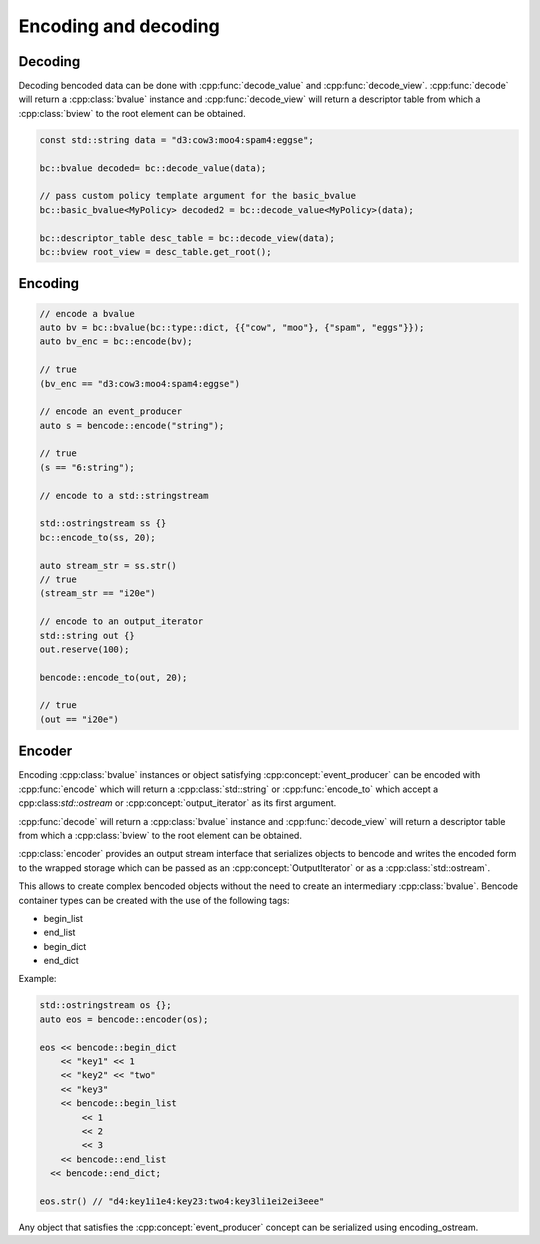 .. cpp:namespace:: bencode


Encoding and decoding
=====================

Decoding
--------

Decoding bencoded data can be done with :cpp:func:`decode_value` and :cpp:func:`decode_view`.
:cpp:func:`decode` will return a :cpp:class:`bvalue` instance and :cpp:func:`decode_view`
will return a descriptor table from which a :cpp:class:`bview` to the root element can be obtained.

.. code-block:: cpp

    const std::string data = "d3:cow3:moo4:spam4:eggse";

    bc::bvalue decoded= bc::decode_value(data);

    // pass custom policy template argument for the basic_bvalue
    bc::basic_bvalue<MyPolicy> decoded2 = bc::decode_value<MyPolicy>(data);

    bc::descriptor_table desc_table = bc::decode_view(data);
    bc::bview root_view = desc_table.get_root();


Encoding
--------

.. code-block:: cpp

    // encode a bvalue
    auto bv = bc::bvalue(bc::type::dict, {{"cow", "moo"}, {"spam", "eggs"}});
    auto bv_enc = bc::encode(bv);

    // true
    (bv_enc == "d3:cow3:moo4:spam4:eggse")

    // encode an event_producer
    auto s = bencode::encode("string");

    // true
    (s == "6:string");

    // encode to a std::stringstream

    std::ostringstream ss {}
    bc::encode_to(ss, 20);

    auto stream_str = ss.str()
    // true
    (stream_str == "i20e")

    // encode to an output_iterator
    std::string out {}
    out.reserve(100);

    bencode::encode_to(out, 20);

    // true
    (out == "i20e")


Encoder
-------

Encoding :cpp:class:`bvalue` instances or object satisfying :cpp:concept:`event_producer`
can be encoded with :cpp:func:`encode` which will return a :cpp:class:`std::string`
or :cpp:func:`encode_to` which accept a cpp:class:`std::ostream`
or :cpp:concept:`output_iterator` as its first argument.

:cpp:func:`decode` will return a :cpp:class:`bvalue` instance and :cpp:func:`decode_view`
will return a descriptor table from which a :cpp:class:`bview` to the root element can be obtained.


:cpp:class:`encoder` provides an output stream interface that serializes objects to bencode
and writes the encoded form to the wrapped storage which can be passed as an
:cpp:concept:`OutputIterator` or as a :cpp:class:`std::ostream`.

This allows to create complex bencoded objects without the need to create an intermediary
:cpp:class:`bvalue`. Bencode container types can be created with the use of the following tags:

* begin_list
* end_list
* begin_dict
* end_dict

Example:

.. code-block::

    std::ostringstream os {};
    auto eos = bencode::encoder(os);

    eos << bencode::begin_dict
        << "key1" << 1
        << "key2" << "two"
        << "key3"
        << bencode::begin_list
            << 1
            << 2
            << 3
        << bencode::end_list
      << bencode::end_dict;

    eos.str() // "d4:key1i1e4:key23:two4:key3li1ei2ei3eee"

Any object that satisfies the :cpp:concept:`event_producer` concept can be serialized using encoding_ostream.





